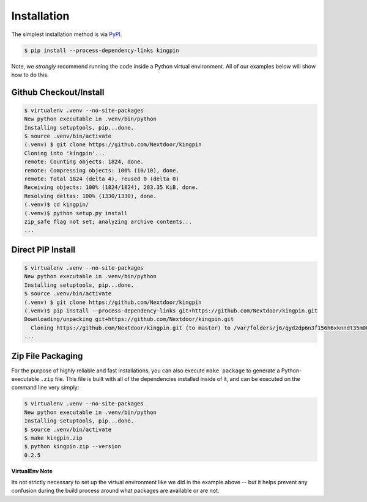 Installation
------------

The simplest installation method is via
`PyPI <https://pypi.python.org/pypi/kingpin>`__.

.. code-block:: bash

    $ pip install --process-dependency-links kingpin

Note, we *strongly* recommend running the code inside a Python virtual
environment. All of our examples below will show how to do this.

Github Checkout/Install
~~~~~~~~~~~~~~~~~~~~~~~

.. code-block:: bash

    $ virtualenv .venv --no-site-packages
    New python executable in .venv/bin/python
    Installing setuptools, pip...done.
    $ source .venv/bin/activate
    (.venv) $ git clone https://github.com/Nextdoor/kingpin
    Cloning into 'kingpin'...
    remote: Counting objects: 1824, done.
    remote: Compressing objects: 100% (10/10), done.
    remote: Total 1824 (delta 4), reused 0 (delta 0)
    Receiving objects: 100% (1824/1824), 283.35 KiB, done.
    Resolving deltas: 100% (1330/1330), done.
    (.venv)$ cd kingpin/
    (.venv)$ python setup.py install
    zip_safe flag not set; analyzing archive contents...
    ...

Direct PIP Install
~~~~~~~~~~~~~~~~~~

.. code-block:: bash

    $ virtualenv .venv --no-site-packages
    New python executable in .venv/bin/python
    Installing setuptools, pip...done.
    $ source .venv/bin/activate
    (.venv) $ git clone https://github.com/Nextdoor/kingpin
    (.venv)$ pip install --process-dependency-links git+https://github.com/Nextdoor/kingpin.git
    Downloading/unpacking git+https://github.com/Nextdoor/kingpin.git
      Cloning https://github.com/Nextdoor/kingpin.git (to master) to /var/folders/j6/qyd2dp6n3f156h6xknndt35m00010b/T/pip-H9LwNt-build
    ...

Zip File Packaging
~~~~~~~~~~~~~~~~~~

For the purpose of highly reliable and fast installations, you can also execute
``make package`` to generate a Python-executable ``.zip`` file. This file is built
with all of the dependencies installed inside of it, and can be executed on the
command line very simply:

.. code-block:: bash

    $ virtualenv .venv --no-site-packages
    New python executable in .venv/bin/python
    Installing setuptools, pip...done.
    $ source .venv/bin/activate
    $ make kingpin.zip
    $ python kingpin.zip --version
    0.2.5

**VirtualEnv Note**

Its not strictly necessary to set up the virtual environment like we did in the
example above -- but it helps prevent any confusion during the build
process around what packages are available or are not.
